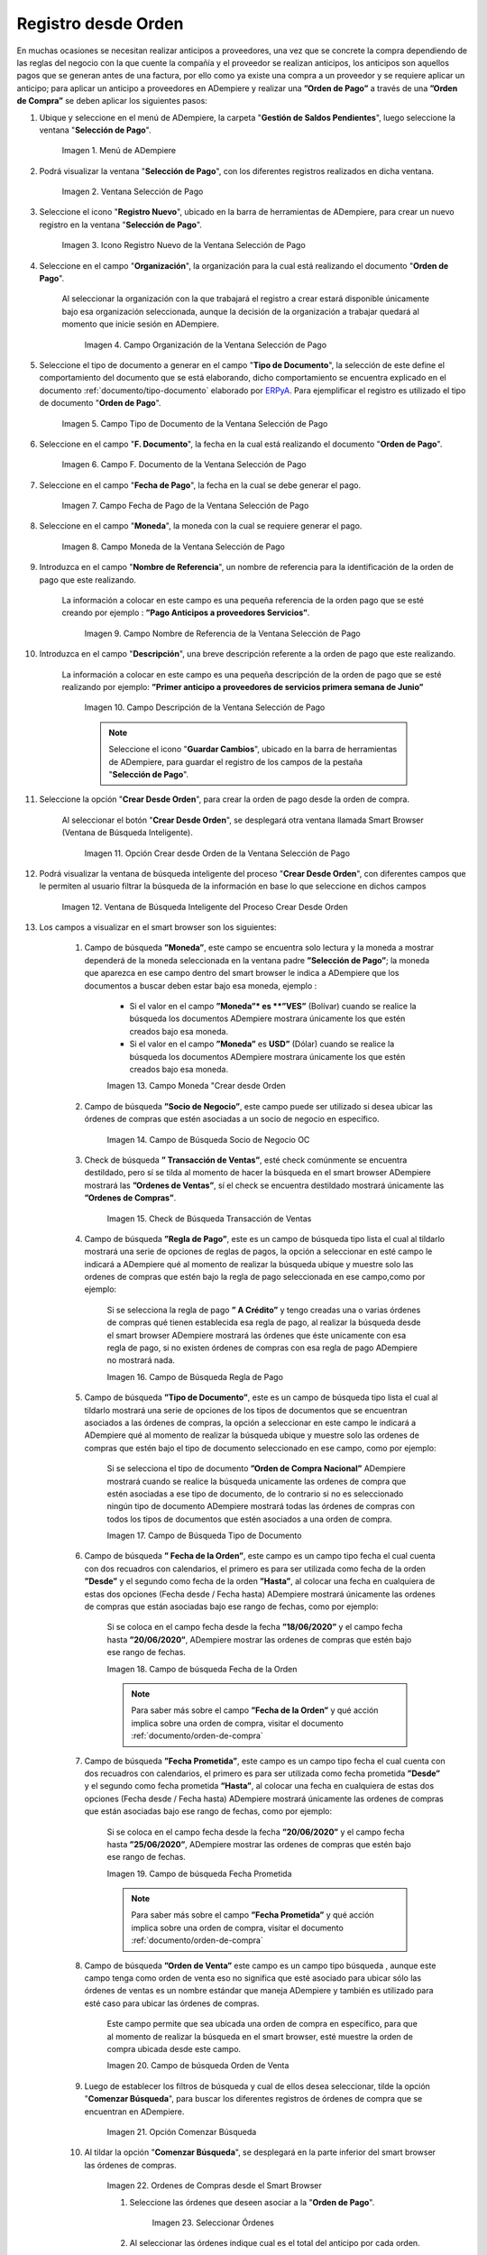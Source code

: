 .. _ERPyA: http://erpya.com
.. |Menú de ADempiere| image:: resources/payment-selection-menu.png
.. |Ventana Selección de Pago| image:: resources/payment-selection-window.png
.. |Icono Registro Nuevo de la Ventana Selección de Pago| image:: resources/new-registration-icon-in-the-payment-selection-window.png
.. |Campo Organización de la Ventana Selección de Pago| image:: resources/organization-field-of-the-payment-selection-window.png
.. |Campo Tipo de Documento de la Ventana Selección de Pago| image:: resources/document-type-field-of-the-payment-selection-window.png
.. |Campo F. Documento de la Ventana Selección de Pago| image:: resources/field-f-document-of-the-payment-selection-window.png
.. |Campo Fecha de Pago de la Ventana Selección de Pago| image:: resources/payment-date-field-of-the-payment-selection-window.png
.. |Campo Moneda de la Ventana Selección de Pago| image:: resources/currency-field-of-the-payment-selection-window.png
.. |Campo Nombre de Referencia de la Ventana Selección de Pago| image:: resources/reference-name-field-of-the-payment-selection-window.png
.. |Campo Descripción de la Ventana Selección de Pago| image:: resources/description-field-of-the-payment-selection-window.png
.. |Opción Crear Desde Orden de la Ventana Selección de Pago| image:: resources/option-to-create-from-order-of-the-payment-selection-window.png
.. |Ventana de Búsqueda Inteligente del Proceso Crear Desde Orden| image:: resources/smart-search-window-of-create-from-order-process.png
.. |Opción Comenzar Búsqueda| image:: resources/option-start-search.png
.. |Selección de la Orden de Compra y Opción Ok| image:: resources/purchase-order-selection-and-option-ok.ong
.. |Icono Refrescar de la Ventana Selección de Pago| image:: resources/refresh-icon-in-the-payment-selection-window.png
.. |Pestaña Línea de Selección de Pago| image:: resources/payment-selection-line-tab.png
.. |Pestaña Selección de Pago y Opción Completar| image:: resources/payment-selection-tab-and-complete-option.png
.. |Acción Completar y Opción OK| image:: resources/action-complete-and-option-ok.png
.. |Campo de Búsqueda Socio de Negocio OC| image:: resources/
.. |Check de Búsqueda Transacción de Ventas| image:: resources/
.. |Campo de Búsqueda Regla de Pago| image:: resources/
.. |Campo de Búsqueda Tipo de Documento| image:: resources/
.. |Campo de búsqueda Fecha de la Orden| image:: resources/ 
.. |Campo de búsqueda Fecha Prometida| image:: resources/ 
.. |Campo de búsqueda Orden de Venta| image:: resources/
.. |Ordenes de Compras desde el Smart Browser| image:: resources/
.. |Seleccionar Órdenes| image:: resources/
.. |Total Anticipo| image:: resources/
.. |Campo Selección de Pago|  image:: resources/
.. |Campo N° Línea| image:: resources/
.. |Campo Descripción en Línea Selección| image:: resources/
.. |Socio de Negocio Orden| image:: resources/
.. |Campo Cuenta Bancaria Socio del Negocio| image:: resources/
.. |Factura Cuentas por Pagar “Orden” | image:: resources/
.. |Campo Orden de Compra desde Línea Selección| image:: resources/
.. |Campo Movimento de Nómina “Orden”| image:: resources/
.. |Campo Programa de Pago “Orden”|  image:: resources/
.. |Campo Regla de Pago Orden| image:: resources/
.. |Campo Cargo “Orden”| image:: resources/
.. |Check Anticipo “Orden”| image:: resources/
.. |Check Transacción de Ventas “Orden”| image:: resources/
.. |Campo Importe Fuente| image:: resources/
.. |Campo Tipo de Conversión “Orden”| image:: resources/
.. |Campo Tasa de Cambio “Orden”| image:: resources/
.. |Campo Total de Pago “Orden”| image:: resources/
.. |Total de Abierto “Orden”|  image:: resources/
.. |Campo Total de Descuento “Orden”| image:: resources/
.. |Grupo de Estado “Orden”| image:: resources/
.. |Botón Completar “Orden”| image:: resources/
.. |Campo Moneda "Crear desde Orden| image:: resources/

.. _documento/orden-de-pago-desde-orden:

**Registro desde Orden**
========================

En muchas ocasiones se necesitan realizar anticipos a proveedores, una vez que se concrete la compra dependiendo de las reglas del negocio con la que cuente la compañía y el proveedor se realizan anticipos, los anticipos son aquellos pagos que se generan antes de una factura, por ello como ya existe una compra a un proveedor y se requiere aplicar un anticipo; para aplicar un anticipo a proveedores en ADempiere y realizar una  **”Orden de Pago”** a través de una **”Orden de Compra”** se deben aplicar los siguientes pasos:

#. Ubique y seleccione en el menú de ADempiere, la carpeta "**Gestión de Saldos Pendientes**", luego seleccione la ventana "**Selección de Pago**".

    |Menú de ADempiere|

    Imagen 1. Menú de ADempiere

#. Podrá visualizar la ventana "**Selección de Pago**", con los diferentes registros realizados en dicha ventana.

    |Ventana Selección de Pago|

    Imagen 2. Ventana Selección de Pago

#. Seleccione el icono "**Registro Nuevo**", ubicado en la barra de herramientas de ADempiere, para crear un nuevo registro en la ventana "**Selección de Pago**".

    |Icono Registro Nuevo de la Ventana Selección de Pago|

    Imagen 3. Icono Registro Nuevo de la Ventana Selección de Pago

#. Seleccione en el campo "**Organización**", la organización para la cual está realizando el documento "**Orden de Pago**".

    Al seleccionar la organización con la que trabajará el registro a crear estará disponible únicamente bajo esa organización  seleccionada, aunque la decisión de la organización a trabajar quedará al momento que inicie sesión en ADempiere. 

        |Campo Organización de la Ventana Selección de Pago|

        Imagen 4. Campo Organización de la Ventana Selección de Pago

#. Seleccione el tipo de documento a generar en el campo "**Tipo de Documento**", la selección de este define el comportamiento del documento que se está elaborando, dicho comportamiento se encuentra explicado en el documento :ref:`documento/tipo-documento` elaborado por `ERPyA`_. Para ejemplificar el registro es utilizado el tipo de documento "**Orden de Pago**". 

    |Campo Tipo de Documento de la Ventana Selección de Pago|

    Imagen 5. Campo Tipo de Documento de la Ventana Selección de Pago

#. Seleccione en el campo "**F. Documento**", la fecha en la cual está realizando el documento "**Orden de Pago**".

    |Campo F. Documento de la Ventana Selección de Pago|

    Imagen 6. Campo F. Documento de la Ventana Selección de Pago

#. Seleccione en el campo "**Fecha de Pago**", la fecha en la cual se debe generar el pago.

    |Campo Fecha de Pago de la Ventana Selección de Pago|

    Imagen 7. Campo Fecha de Pago de la Ventana Selección de Pago

#. Seleccione en el campo "**Moneda**", la moneda con la cual se requiere generar el pago.

    |Campo Moneda de la Ventana Selección de Pago|

    Imagen 8. Campo Moneda de la Ventana Selección de Pago

#. Introduzca en el campo "**Nombre de Referencia**", un nombre de referencia para la identificación de la orden de pago que este realizando.

    La información a colocar en este campo es una pequeña referencia de la orden pago que se esté creando por ejemplo : **”Pago Anticipos a  proveedores Servicios”**.

        |Campo Nombre de Referencia de la Ventana Selección de Pago|

        Imagen 9. Campo Nombre de Referencia de la Ventana Selección de Pago

#. Introduzca en el campo "**Descripción**", una breve descripción referente a la orden de pago que este realizando.

    La información a colocar en este campo es una pequeña descripción de la orden de pago que se esté realizando por ejemplo: **”Primer anticipo a proveedores de servicios primera semana de Junio”**

        |Campo Descripción de la Ventana Selección de Pago|

        Imagen 10. Campo Descripción de la Ventana Selección de Pago

        .. note::

            Seleccione el icono "**Guardar Cambios**", ubicado en la barra de herramientas de ADempiere, para guardar el registro de los campos de la pestaña "**Selección de Pago**".

#. Seleccione la opción "**Crear Desde Orden**", para crear la orden de pago desde la orden de compra.

    Al seleccionar el botón "**Crear Desde Orden**", se desplegará otra ventana llamada Smart Browser (Ventana de Búsqueda Inteligente).

        |Opción Crear Desde Orden de la Ventana Selección de Pago|

        Imagen 11. Opción Crear desde Orden de la Ventana Selección de Pago

#. Podrá visualizar la ventana de búsqueda inteligente del proceso "**Crear Desde Orden**", con diferentes campos que le permiten al usuario filtrar la búsqueda de la información en base lo que seleccione en dichos campos

    |Ventana de Búsqueda Inteligente del Proceso Crear Desde Orden|

    Imagen 12. Ventana de Búsqueda Inteligente del Proceso Crear Desde Orden
        
#. Los campos a visualizar en el smart browser son los siguientes:

    #. Campo de búsqueda **”Moneda”**, este campo se encuentra solo lectura y la moneda a mostrar dependerá de la moneda seleccionada en la ventana padre **”Selección de Pago”**; la moneda que aparezca en ese campo dentro del smart browser le indica a ADempiere que los documentos a buscar deben estar bajo esa moneda, ejemplo : 

        - Si el valor en el campo **”Moneda”* es **”VES”** (Bolívar) cuando se realice la búsqueda los documentos ADempiere mostrara  únicamente los que estén creados bajo esa moneda.

        - Si  el valor en el campo **”Moneda”** es **USD”** (Dólar) cuando se realice la búsqueda los documentos ADempiere mostrara  únicamente los que estén creados bajo esa moneda.

        |Campo Moneda "Crear desde Orden|

        Imagen 13. Campo Moneda "Crear desde Orden

    #. Campo de búsqueda **”Socio de Negocio”**, este campo puede ser utilizado si desea ubicar las órdenes de compras que estén asociadas a un socio de negocio en específico.

        |Campo de Búsqueda Socio de Negocio OC|

        Imagen 14. Campo de Búsqueda Socio de Negocio OC

    #. Check de búsqueda **” Transacción de Ventas”**, esté check comúnmente se encuentra destildado, pero sí se tilda al momento de hacer la  búsqueda en el smart browser ADempiere mostrará las **”Ordenes de Ventas”**, sí el check se encuentra destildado mostrará únicamente las **”Ordenes de Compras”**.

        |Check de Búsqueda Transacción de Ventas|

        Imagen 15. Check de Búsqueda Transacción de Ventas

    #. Campo de búsqueda **”Regla de Pago”**, este es un campo de búsqueda tipo lista  el cual al tildarlo mostrará una serie de opciones de reglas de pagos, la opción a seleccionar en esté campo le indicará a ADempiere qué al momento de realizar la búsqueda ubique y muestre solo las ordenes de compras que estén bajo la regla de pago seleccionada en ese campo,como por ejemplo:

        Si se selecciona la regla de pago **” A Crédito”** y tengo creadas una o varias órdenes de compras qué tienen establecida esa regla de pago, al realizar la búsqueda desde el smart browser ADempiere mostrará las órdenes que éste unicamente con esa regla de pago, si no existen órdenes de compras con esa regla de pago ADempiere no mostrará nada.

        |Campo de Búsqueda Regla de Pago|

        Imagen 16. Campo de Búsqueda Regla de Pago

    #. Campo de búsqueda **”Tipo de Documento”**, este es un campo de búsqueda tipo lista  el cual al tildarlo mostrará una serie de opciones de los tipos de documentos que se encuentran asociados a las órdenes de compras, la opción a seleccionar en este campo le indicará a ADempiere qué al momento de realizar la búsqueda ubique y muestre solo las ordenes de compras que estén bajo el tipo de documento seleccionado en ese campo, como por ejemplo:

        Si se selecciona el tipo de documento **”Orden de Compra Nacional”** ADempiere mostrará cuando se realice la búsqueda unicamente las ordenes de compra que estén asociadas a ese tipo de documento, de lo contrario si no es seleccionado ningún tipo de documento ADempiere mostrará todas las órdenes de compras con todos los tipos de documentos que estén asociados a una orden de compra.

        |Campo de Búsqueda Tipo de Documento|

        Imagen 17. Campo de Búsqueda Tipo de Documento

    #. Campo de búsqueda **” Fecha de la Orden”**, este campo es un campo tipo fecha el cual cuenta con dos recuadros con calendarios, el primero es para ser utilizada como fecha de la orden **”Desde”** y el segundo como fecha de la orden **”Hasta”**, al colocar una fecha en cualquiera de estas dos opciones (Fecha desde / Fecha hasta) ADempiere mostrará únicamente las ordenes de compras que están asociadas bajo ese rango de fechas, como por ejemplo:  

        Si se coloca en el campo fecha desde la fecha **”18/06/2020”** y el campo fecha hasta **”20/06/2020”**, ADempiere mostrar las ordenes de compras que estén bajo ese rango de fechas.

        |Campo de búsqueda Fecha de la Orden|

        Imagen 18. Campo de búsqueda Fecha de la Orden

        .. note::

	        Para saber más sobre el campo **”Fecha de la Orden”** y qué acción implica sobre una orden de compra, visitar el documento  :ref:`documento/orden-de-compra`

    #. Campo de búsqueda **”Fecha Prometida”**, este campo es un campo tipo fecha el cual cuenta con dos recuadros con calendarios, el primero es para ser utilizada como fecha prometida **”Desde”** y el segundo como fecha prometida **”Hasta”**, al colocar una fecha en cualquiera de estas dos opciones (Fecha desde / Fecha hasta) ADempiere mostrará únicamente las ordenes de compras que están asociadas bajo ese rango de fechas, como por ejemplo:  

        Si se coloca en el campo fecha desde la fecha **”20/06/2020”** y el campo fecha hasta **”25/06/2020”**, ADempiere mostrar las ordenes de compras que estén bajo ese rango de fechas.

        |Campo de búsqueda Fecha Prometida|

        Imagen 19. Campo de búsqueda Fecha Prometida

        .. note::

	        Para saber más sobre el campo **”Fecha Prometida”** y qué acción implica sobre una orden de compra, visitar el documento  :ref:`documento/orden-de-compra`

    #. Campo de búsqueda **”Orden de Venta”** este campo es un campo tipo búsqueda , aunque este campo tenga como orden de venta eso no significa que esté asociado para ubicar sólo las órdenes de ventas es un nombre estándar que maneja ADempiere y también es utilizado para esté caso para ubicar las órdenes de compras.

        Este campo permite que sea ubicada una orden de compra en específico, para que al momento de realizar la búsqueda  en el smart browser, esté muestre la orden de compra ubicada desde este campo. 

        |Campo de búsqueda Orden de Venta|

        Imagen 20. Campo de búsqueda Orden de Venta

    #. Luego de establecer los filtros de búsqueda y cual de ellos desea seleccionar, tilde la opción "**Comenzar Búsqueda**", para buscar los diferentes registros de órdenes de compra que se encuentran en ADempiere.

        |Opción Comenzar Búsqueda|

        Imagen 21. Opción Comenzar Búsqueda

    #. Al tildar la opción "**Comenzar Búsqueda**", se desplegará en la parte inferior del smart browser las órdenes de compras.

        |Ordenes de Compras desde el Smart Browser|

        Imagen 22. Ordenes de Compras desde el Smart Browser

        .. note: 

            Las órdenes de compra a mostrar dependerá de la selección del filtro de búsqueda utilizado, para qué una orden de compra pueda aparecer en este procedimiento debe encontrarse en estado completo.

        #. Seleccione las órdenes  que deseen asociar a la "**Orden de Pago**". 
        
            |Seleccionar Órdenes|

            Imagen 23. Seleccionar Órdenes

        #. Al seleccionar las órdenes indique cual es el total del anticipo por cada orden.

            |Total Anticipo|

            Imagen 24. Total Anticipo

    #. Seleccione la opción "**OK**" para cargar la información de la orden de compra a la pestaña "**Línea de Selección de Pago**".

        |Selección de la Orden de Compra y Opción Ok|

        Imagen 25. Selección de la Orden de Compra y Opción Ok

#. Seleccione el icono "**Refrescar**", ubicado en la barra de herramientas de ADempiere para refrescar la ventana "**Selección de Pago**" y pueda visualizar la información cargada desde la opción "**Crear Desde Orden**".

    |Icono Refrescar de la Ventana Selección de Pago|

    Imagen 26. Icono Refrescar de la Ventana Selección de Pago

#. Seleccione la pestaña "**Línea de Selección de Pago**", para verificar que la información cargada desde la opción "**Crear Desde Orden**" sea correcta.

    |Pestaña Línea de Selección de Pago|

    Imagen 27. Pestaña Línea de Selección de Pago
    
    .. note::

        En la pestaña "**Línea de Selección de Pago**" deberán aparecer las misma cantidad de facturas seleccionadas desde la opción "**Crear Desde Factura**".

#. Podrá observar que en cada registro de la pestaña "**Línea de Selección de Pago**" aparecerán las siguientes características:

    #. Campo **”Selección de Pago”** debe aparecer el número de la selección de pago con la que se está trabajando, este número es el número de documento de la orden de pago.

        |Campo Selección de Pago|

        Imagen 28. Campo Selección de Pago

    #. Campo **”No. Línea”** este campo define el número de línea de cada registro asociado a la pestaña **”Lńea Selección de Pago”**, cada número de línea va incrementando de 10 en 10, es decir que sí existen 3 registros asociados en la pesta cada registro estar en 10, 20 y 30.

        |Campo N° Línea|

        Imagen 29. Campo N° Línea

    #. Campo **”Descripción”** este campo puede ser utilizado si se requiere dar una descripción en el registro de la línea.

        |Campo Descripción en Línea Selección|

        Imagen 30. Campo Descripción en Línea Selección

    #. Check **”Activo”** esté check indica si el registro de la línea está activo o no.

        |Check Activo en Línea Selección|

        Imagen 31. Check Activo en Línea Selección

    #. Campo **"Socio del Negocio"** debe aparecer el socio de negocio de la orden que se encuentra asociada al registro de la línea.

        |Socio de Negocio Orden|

        Imagen 32. Socio de Negocio Orden

    #. Campo **”Cuenta Bancaria Socio del Negocio”**, en este campo tipo lista deben aparecer las cuentas bancarias asociadas al socio del negocio, las cuentas bancarias a aparecer en este campo dependerá de las cuentas asociadas al momento de :ref:`documento/socio-proveedor`.

        La selección de la cuenta bancaria en este campo dependerá de las reglas del negocio que tenga la compañía  con los proveedores.

        |Campo Cuenta Bancaria Socio del Negocio|

        Imagen 33. Campo Cuenta Bancaria Socio del Negocio

    #. Campo **"Orden de Compra"** en este campo debe aparecer el número del documento de la orden seleccionada desde opción "**Crear Desde Selección de Pago**".

        |Campo Orden de Compra desde Línea Selección|

        Imagen 34. Campo Orden de Compra desde Línea Selección

    #. En el campo **"Factura"** para este caso no debe aparecer ninguna información ya que se está trabajando son con órdenes de compras, sí requiere realizar una **”Orden de Pago”** y asociar facturas verificar el instructivo :ref:`documento/orden-de-pago`

        |Factura Cuentas por Pagar “Orden” |

        Imagen 35.  Factura Cuentas por Pagar “Orden” 

    #. Campo **”Movimiento Nómina”** para este caso no debe aparecer ninguna información ya que se está trabajando son con órdenes de compras, sí requiere realizar una **”Orden de Pago”** y asociar a un movimiento de nómina verificar el instructivo :ref:``

        |Campo Movimento de Nómina “Orden”|

        Imagen 36. Campo Movimento de Nómina “Orden”

    #. Campo **”Regla de Pago”** se debe seleccionar la regla de pago con la que se emitirá el pago al proveedor.

        ADempiere cuenta cuenta con cinco (5) reglas de pagos, las cuales son:

            **- A crédito:** esta regla de pago indica que dicho documento cuenta con un crédito de pago, sin embargo es crédito no es reflejado en la orden de pago si  no en la regla de pago que tenga establecida el **”Socio del Negocio”** o la **”Orden de Compra”**
             
            **- Débito directo.** está regla de pago indica que el pago a generar es un débito directo, lo cual en pocas palabras es una transferencia bancaria. 

            **- Depósito directo:** está regla de pago indica que el pago a generar es un depósito directo, está regla también entraría dentro de transferencia bancaria.

            **- Cheque:** está regla de pago indica qué el pago a generar es a través de cheques bancarios.

            **- Tarjeta de crédito:** está regla de pago indica qué el pago a generar es a través de tarjeta de crédito.

	    |Campo Regla de Pago Orden|
	
	    Imagen 37. Campo Regla de Pago Orden

    #. Campo **”Programa de Pago de Factura”** se debe seleccionar el programa de pago que posea la factura.

        |Campo Programa de Pago “Orden”|

        Imagen 38. Campo Programa de Pago “Orden”

    #. Campo **” Cargo”** se debe seleccionar el cargo qué desee asociar al registro de la línea de la selección de pago.

        |Campo Cargo “Orden”|

        Imagen 39. Campo Cargo “Orden”

    #. Check **”Anticipo”** aparecerá tildado cuando el documento que se encuentre en la línea sea una orden de compra, de lo contrario no aparecerá tildado.

	    |Check Anticipo “Orden”|

	    Imagen 40. Check Anticipo “Orden”

    #. Check **”Transacción de Ventas”** esté check aparecerá tildado cuando en la línea se encuentre un documento  de ventas o CxC.

        |Check Transacción de Ventas “Orden”|

        Imagen 41. Check Transacción de Ventas “Orden”

    #. Campo **”Importe Fuente”** en este campo debe aparecer el total de la abierto de la orden.

        |Campo Importe Fuente| 

        Imagen 42. Campo Importe Fuente

    #. Campo **”Tipo de Conversión”**, este campo tipo lista mostrará los tipos de conversión que se encuentren registrados en ADempiere, el tipo de conversión no es más que el tipo de índice el cual se le asociará el valor de las tasa o conversiones de monedas.  

        |Campo Tipo de Conversión “Orden”|

        Imagen 43. Campo tipo de Conversión “Orden”

    #. Campo **”Tasa de Cambio”** , este campo tipo lista mostrará las tasas de cambios que se encuentren asociadas al tipo de cambio seleccionado en el campo  **”Tipo de Conversión”**, la tasa de cambio no es más que la conversión de una moneda con otra en un fecha determinada.

        |Campo Tasa de Cambio “Orden”|

        Imagen 44. Campo Tasa de Cambio “Orden”

        .. note::

            Estos dos campos **”Tasa de Cambio”** y **” Tipo deConversióń”** son utilizados en el caso de que se esté trabajando con documentos en moneda extranjera y se necesiten realizar los pagos con la moneda Nacional.

    #. Campo **"Total del Pago"** debe aparecer el monto a pagar de la factura, este monto puede ser editado ya que en algunos casos las facturas suelen ser pagadas de forma parcial, todo dependerá del acuerdo de pagos que tenga la compañía con el proveedor.

        |Campo Total de Pago “Orden”|

        Imagen 45. Total de Pago

    #. Campo **"Total Abierto"** debe aparecer el total abierto que tiene la factura, si la factura ha sido pagada de manera parcial el total pendiente por pagar aparecerá en este campo.

        |Total de Abierto “Orden”|

        Imagen 46. Total de Abierto “Orden”

    #. Check **”Procesado”**, esté al momento de crear la orden no estará tildado,cuando se generen los pagos desde el proceso :ref:`documento/Imprimir-Exportar`, esté check aparecerá tildado.

        |Check Procesado “Orden”|

        Imagen 47. Check Procesado “Orden”

    #. Campo **”Total de Descuento”** en este campo mostrará si la orden tiene un descuento o no.

        |Campo Total de Descuento “Orden”|

        Imagen 48. Campo Total de Descuento “Orden”

    #. En el campo **"Diferencia monto"** debe aparecer la diferencia que pueda tener una factura entre el total abierto y el total a pagar.

        |Diferencia Monto|

        Imagen 49. Diferencia Monto

        .. note::

             El resultado o valor a mostrar en este campo dependerá de los valores colocados en el campo **"Total del Pago"** y **"Total Abierto"**, si los valores de saldo en ambos campos son iguales este campo debe estar en cero (0).

#. Una vez definido el monto que se desea pagar en cada de las órdenes  y verificado que las órdenes seleccionadas desde la opción  "**Crear Desde Orden**" estén en la pestaña "**Línea de Selección de Pago**" se puede completar la **"Orden de Pago"** para ello regrese a la ventana principal "**Selección de Pago**" .

#. Ubique al finalizar la ventana en el grupo de campo "**Estado**" y el botón que debe tener por nombre "**Completar**"

    |Grupo de Estado “Orden”|

    Imagen 50. Grupo de Estado “Orden”

    .. note::

        El nombre del botón cambiará dependiendo del estado en el que se encuentre el documento si el documento se encuentra en estado "**Borrador**"  la acción a mostrar en el botón es "**Completar**" caso que se está aplicando para este documento, si el estado del documento está en estado "**Completo**" el botón cambiará su nombre a la  siguiente acción que se pueda aplicar en el documento.

#. Dar click a botón "**Completar**" y tildar "**Ok**" para la acción de documento seleccionada.

    |Botón Completar “Orden”|

    Imagen 51. Botón Completar “Orden”

#. Al aplicar esta acción "**Completar**" el documento pasará a esta completo y este no podrá ser modificado.

    .. note::

        Es muy importante tener en cuenta que todo documento transaccional una vez se culmine con el llenado de los datos debe ser completado, para que ADempiere tome como válido los datos cargados en el documento.

Hasta este punto llegaría el registro de factura a través de la ventana **”Selección de Pago”** con el tipo de documento **”Orden de Pago”** ya que solo se está creando la solicitud de los anticipos se se desean cancelar, en este paso a pesar de que se complete el documento esto no quiere decir que se han generado los pagos, para poder generar los pagos correspondientes a las órdenes asociadas a la **”Orden de Pago”** se necesita completar el procedimiento :ref:`documento/selección-de-pago` y el :ref:`documento/Imprimir-Exportar`

